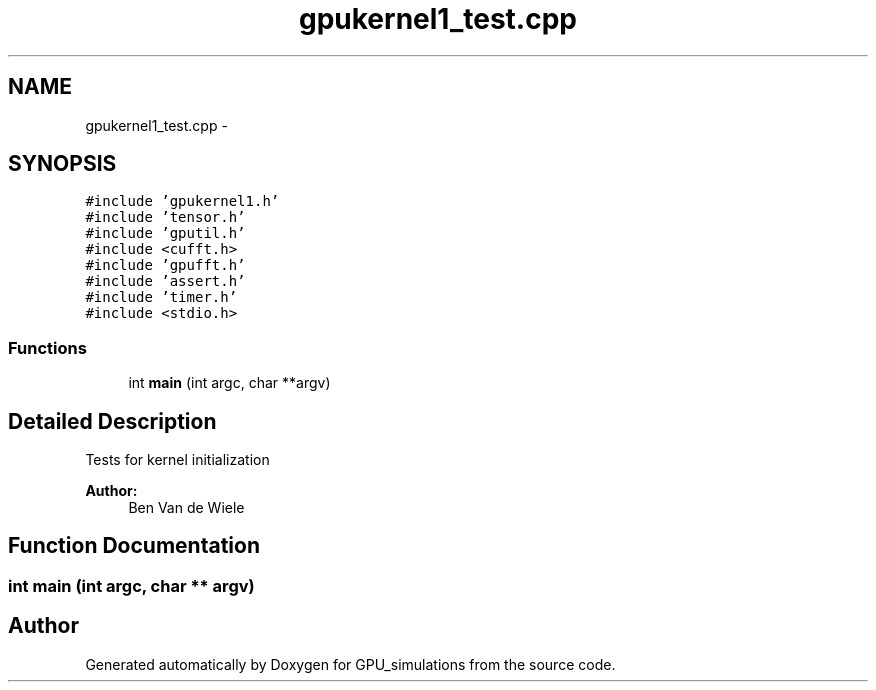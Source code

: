 .TH "gpukernel1_test.cpp" 3 "6 Jul 2010" "GPU_simulations" \" -*- nroff -*-
.ad l
.nh
.SH NAME
gpukernel1_test.cpp \- 
.SH SYNOPSIS
.br
.PP
\fC#include 'gpukernel1.h'\fP
.br
\fC#include 'tensor.h'\fP
.br
\fC#include 'gputil.h'\fP
.br
\fC#include <cufft.h>\fP
.br
\fC#include 'gpufft.h'\fP
.br
\fC#include 'assert.h'\fP
.br
\fC#include 'timer.h'\fP
.br
\fC#include <stdio.h>\fP
.br

.SS "Functions"

.in +1c
.ti -1c
.RI "int \fBmain\fP (int argc, char **argv)"
.br
.in -1c
.SH "Detailed Description"
.PP 
Tests for kernel initialization
.PP
\fBAuthor:\fP
.RS 4
Ben Van de Wiele 
.RE
.PP

.SH "Function Documentation"
.PP 
.SS "int main (int argc, char ** argv)"
.SH "Author"
.PP 
Generated automatically by Doxygen for GPU_simulations from the source code.
